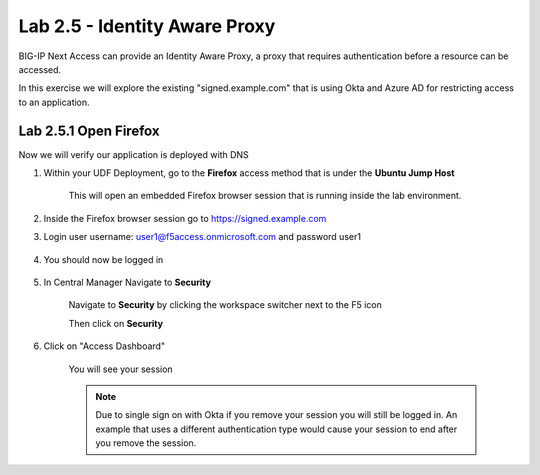 Lab 2.5 - Identity Aware Proxy
===============================

BIG-IP Next Access can provide an Identity Aware Proxy, a proxy that requires authentication before a resource can be accessed.

In this exercise we will explore the existing "signed.example.com" that is using Okta and Azure AD for restricting access to an application.

Lab 2.5.1 Open Firefox
~~~~~~~~~~~~~~~~~~~~~~~~~~~

Now we will verify our application is deployed with DNS

#. Within your UDF Deployment, go to the **Firefox** access method that is under the **Ubuntu Jump Host**

    This will open an embedded Firefox browser session that is running inside the lab environment.

    .. image:: access-method-firefox.png
        :scale: 50%

#. Inside the Firefox browser session go to https://signed.example.com

#. Login user username: user1@f5access.onmicrosoft.com and password user1

    .. image:: okta-login.png
        :scale: 50%

#. You should now be logged in

    .. image:: signed-example-logged-in.png
        :scale: 50%

#. In Central Manager Navigate to **Security**

    Navigate to **Security** by clicking the workspace switcher next to the F5 icon

    .. image:: top-left.png
      :scale: 50%

    Then click on **Security**

    .. image:: central-manager-menu-security.png
      :scale: 50%

#. Click on "Access Dashboard"

    You will see your session

    .. image:: access-dashboard.png
        :scale: 50%

    .. note:: Due to single sign on with Okta if you remove your session you will still be logged in.  An example that uses a different authentication type would cause your session to end after you remove the session.

